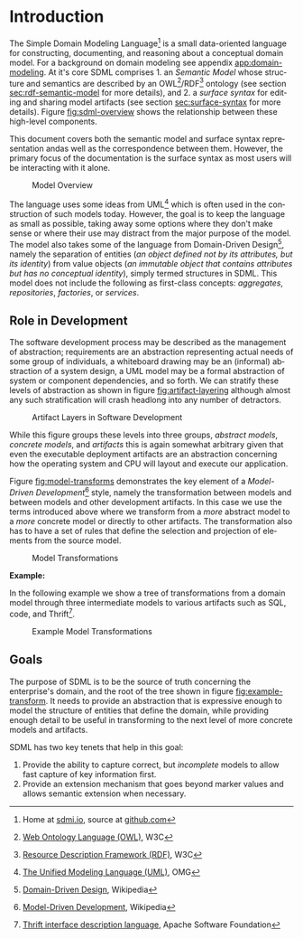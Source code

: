 #+LANGUAGE: en
#+STARTUP: overview hidestars inlineimages entitiespretty


* Introduction

The Simple Domain Modeling Language[fn:sdml] is a small data-oriented language for constructing, documenting, and
reasoning about a conceptual domain model. For a background on domain modeling see appendix [[app:domain-modeling]]. At it's
core SDML comprises 1. an /Semantic Model/ whose structure and semantics are described by an OWL[fn:owl]/RDF[fn:rdf]
ontology (see section [[sec:rdf-semantic-model]] for more details), and 2. a /surface syntax/ for editing and sharing model
artifacts (see section [[sec:surface-syntax]] for more details). Figure [[fig:sdml-overview]] shows the relationship between
these high-level components.

This document covers both the semantic model and surface syntax representation andas well as the correspondence between
them. However, the primary focus of the documentation is the surface syntax as most users will be interacting with it
alone.

#+NAME: fig:sdml-overview
#+BEGIN_SRC dot :file sdml-overview.svg :exports results
digraph G {
  bgcolor="transparent";
  rankdir="LR";
  fontname="Helvetica,Arial,sans-serif";
  node [fontname="Helvetica,Arial,sans-serif"; fontsize=10; width=1.0; height=0.6];
  edge [fontname="Helvetica,Arial,sans-serif"; fontsize=9; fontcolor="darkgrey"];

  instance [shape="note"; label="My Domain\nModel"];
  sdml [shape="ellipse"; label="Surface\nSyntax"];  
  semantics [shape="ellipse"; label="Semantic\nModel"];
  rdf [shape="ellipse"; label="RDF/OWL"];

  instance -> sdml [arrowhead="open"; label="expressed-in"];
  sdml -> semantics [arrowhead="open"; label="conforms-to"];
  semantics -> rdf [arrowhead="open"; label="expressed-in"];
}
#+END_SRC

#+CAPTION: Model Overview
#+RESULTS: fig:sdml-overview
[[file:sdml-overview.svg]]

The language uses some ideas from UML[fn:uml] which is often used in the construction of such models today. However, the goal is
to keep the language as small as possible, taking away some options where they don't make sense or where their use may
distract from the major purpose of the model. The model also takes some of the language from Domain-Driven Design[fn:ddd],
namely the separation of entities (/an object defined not by its attributes, but its identity/) from value objects (/an
immutable object that contains attributes but has no conceptual identity/), simply termed structures in SDML. This model
does not include the following as first-class concepts: /aggregates/, /repositories/, /factories/, or /services/.

** <<sec:sdml-role>> Role in Development

The software development process may be described as the management of abstraction; requirements are an abstraction
representing actual needs of some group of individuals, a whiteboard drawing may be an (informal) abstraction of a
system design, a UML model may be a formal abstraction of system or component dependencies, and so forth. We can
stratify these levels of abstraction as shown in figure [[fig:artifact-layering]] although almost any such stratification
will crash headlong into any number of detractors.

#+NAME: fig:artifact-layering
#+BEGIN_SRC dot :file artifact-layering.svg :exports results
digraph G {
  bgcolor="transparent";
  rankdir="TD";
  fontname="Helvetica,Arial,sans-serif";
  node [shape="rect"; width=1.5; fontname="Helvetica,Arial,sans-serif"; fontsize=10];
  edge [fontname="Helvetica,Arial,sans-serif"; fontsize=9; fontcolor="darkgrey"];
  
  subgraph cluster_0 {
    color="grey";
    fontcolor="grey";
    fontsize=10;
    style="dashed";
    label="Abstract Models";
    margin=12.0;

    concept  [label="Conceptual Models\n(e.g. concept maps)"];
    logical  [label="Logical Models\n(e.g. UML)"];
    
    concept -> logical [arrowhead="open"; xlabel="  transform  "; labeldistance="2.5"];
    logical -> concept [arrowhead="open"; xlabel="  abstract  "; labeldistance="2.5"];
  }
 
  subgraph cluster_1 {
    color="grey";
    fontcolor="grey";
    fontsize=10;
    style="dashed";
    label="Concrete Models";
    margin=12.0;
    
    physical [label="Physical Models\n(e.g. profiled UML)"];  
    develop  [label="Development Artifacts\n(e.g. source, config)"];
    logical -> physical [arrowhead="open"];
    physical -> logical [arrowhead="open"];
    
    physical -> develop [arrowhead="open"; xlabel="  transform  "];
    develop -> physical [arrowhead="open"; xlabel="  abstract  "];
  }
  
  subgraph cluster_2 {
    color="grey";
    fontcolor="grey";
    fontsize=10;
    style="dashed";
    label="Artifacts";
    margin=12.0;
    
    deploy   [label="Deployment Artifacts\n(e.g. executables)"];
    
    develop -> deploy [arrowhead="open"];
    deploy -> develop [arrowhead="open"];
   }
   
}
#+END_SRC

#+CAPTION: Artifact Layers in Software Development
#+RESULTS: fig:artifact-layering
[[file:artifact-layering.svg]]

While this figure groups these levels into three groups, /abstract models/, /concrete models/, and /artifacts/ this is again
somewhat arbitrary given that even the executable deployment artifacts are an abstraction concerning how the operating
system and CPU will layout and execute our application.

Figure [[fig:model-transforms]] demonstrates the key element of a /Model-Driven Development/[fn:mdd] style, namely the
transformation between models and between models and other development artifacts. In this case we use the terms
introduced above where we transform from a /more/ abstract model to a /more/ concrete model or directly to other artifacts.
The transformation also has to have a set of rules that define the selection and projection of elements from the source
model.

#+NAME: fig:model-transforms
#+BEGIN_SRC dot :file model-transforms.svg :exports results
digraph G {
  bgcolor="transparent";
  rankdir="LR";
  fontname="Helvetica,Arial,sans-serif";
  node [fontname="Helvetica,Arial,sans-serif"; fontsize=10; width=1.0; height=0.6];
  edge [fontname="Helvetica,Arial,sans-serif"; fontsize=9; fontcolor="darkgrey"];

  semantics [shape="ellipse"; label="Abstract\nModel"];
  transform [shape="cds"; margin="0.2,0.2"; label="Transformation"];
  tsq [shape="ellipse"; label="Rules"];
  other [shape="ellipse"; style="dashed"; label="Concrete\nModel(s)"];

  semantics -> transform [label="source"];
  tsq -> transform [label="select/project"];
  transform -> other [label="generate"];
  other -> semantics [label="abstraction"];
}
#+END_SRC

#+CAPTION: Model Transformations
#+RESULTS: fig:model-transforms
[[file:model-transforms.svg]]

*Example:*

In the following example we show a tree of transformations from a domain model through three intermediate models to
various artifacts such as SQL, code, and Thrift[fn:thrift]. 

#+NAME: fig:example-transform
#+BEGIN_SRC dot :file example-transform.svg :exports results
digraph G {
  bgcolor="transparent";
  rankdir="TD";
  fontname="Helvetica,Arial,sans-serif";
  node [fontname="Helvetica,Arial,sans-serif"; fontsize=10; width=1.0; height=0.6];
  edge [fontname="Helvetica,Arial,sans-serif"; fontsize=9; fontcolor="darkgrey"];

  domain [shape=ellipse; label="Domain\nModel"];

  docs [shape=note; label="Documentation"];
  domain -> docs [label="transform"];

  service [shape=ellipse; label="Service\nDefinition"; style=dotted;];
  domain -> service [label="transform"];

  smithy [shape=component; label="Smithy"];
  service -> smithy [label="transform"];
  
  oas [shape=component; label="OpenAPI Spec\n(YAML)"];
  smithy -> oas [label="transform"];

  stubs [shape=component; label="Service Stubs\n(code)"];
  smithy -> stubs [label="transform"];

  client [shape=component; label="Client Library\n(code)"];
  smithy -> client [label="transform"];

  data [shape=ellipse; label="Data\nDefinition"; style=dotted;];
  domain -> data [label="transform"];

  dbsql [shape=component; label="SQL DDL"]; 
  data -> dbsql [label="transform"];

  dbjson [shape=component; label="JSON Schema"];
  data -> dbjson [label="transform"];
  
  message [shape=ellipse; label="Message\nDefinition"; style=dotted;];
  domain -> message [label="transform"];

  thrift [shape=ellipse; label="Apache Thrift\n(IDL)"];
  message -> thrift [label="transform"];
}
#+END_SRC

#+CAPTION: Example Model Transformations
#+RESULTS: fig:example-transform
[[file:example-transform.svg]]

** Goals

The purpose of SDML is to be the source of truth concerning the enterprise's domain, and the root of the tree shown in
figure [[fig:example-transform]]. It needs to provide an abstraction that is expressive enough to model the structure of
entities that define the domain, while providing enough detail to be useful in transforming to the next level of more
concrete models and artifacts.

SDML has two key tenets that help in this goal:

1. Provide the ability to capture correct, but /incomplete/ models to allow fast capture of key information first.
2. Provide an extension mechanism that goes beyond marker values and allows semantic extension when necessary.

# ----- Footnotes

[fn:sdml] Home at [[https://sdml.io/][sdmi.io]], source at [[https://github.com/johnstonskj/tree-sitter-sdml][github.com]]

[fn:owl] [[https://www.w3.org/OWL/][Web Ontology Language (OWL)]], W3C

[fn:uml] [[http://www.uml.org/][The Unified Modeling Language (UML)]], OMG

[fn:rdf] [[https://www.w3.org/RDF/][Resource Description Framework (RDF)]], W3C

[fn:ddd] [[https://en.wikipedia.org/wiki/Domain-driven_design][Domain-Driven Design]], Wikipedia

[fn:mdd] [[https://en.wikipedia.org/wiki/Model-driven_engineering][Model-Driven Development]], Wikipedia

[fn:thrift] [[https://thrift.apache.org/docs/idl][Thrift interface description language]], Apache Software Foundation
